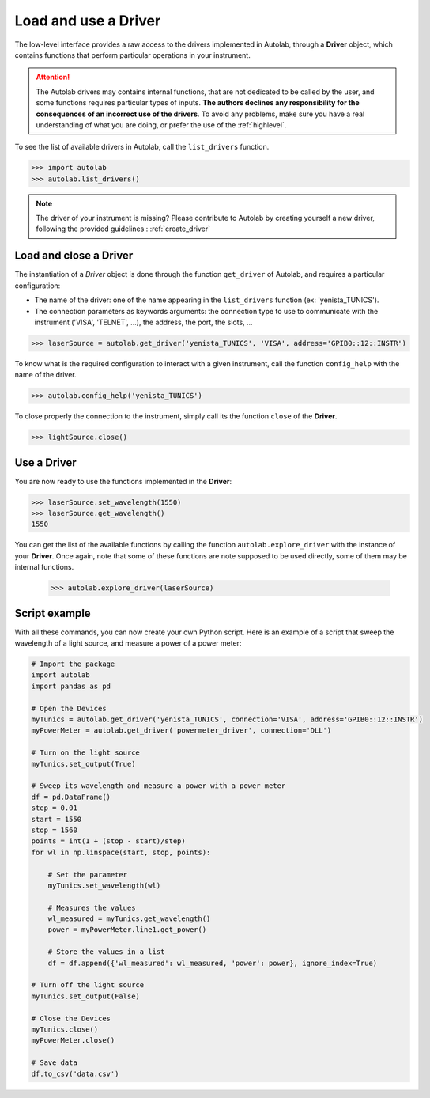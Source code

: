 .. _userguide_low:

Load and use a Driver
=====================

The low-level interface provides a raw access to the drivers implemented in Autolab, through a **Driver** object, which contains functions that perform particular operations in your instrument.

.. attention::

	The Autolab drivers may contains internal functions, that are not dedicated to be called by the user, and some functions requires particular types of inputs. **The authors declines any responsibility for the consequences of an incorrect use of the drivers**. To avoid any problems, make sure you have a real understanding of what you are doing, or prefer the use of the :ref:`highlevel`.

To see the list of available drivers in Autolab, call the ``list_drivers`` function.

.. code-block:: python

	>>> import autolab
	>>> autolab.list_drivers()

.. note::

	The driver of your instrument is missing? Please contribute to Autolab by creating yourself a new driver, following the provided guidelines : :ref:`create_driver`

Load and close a Driver
-----------------------



The instantiation of a *Driver* object is done through the function ``get_driver`` of Autolab, and requires a particular configuration:

* The name of the driver: one of the name appearing in the ``list_drivers`` function (ex: 'yenista_TUNICS').
* The connection parameters as keywords arguments: the connection type to use to communicate with the instrument ('VISA', 'TELNET', ...), the address, the port, the slots, ...

.. code-block:: python

	>>> laserSource = autolab.get_driver('yenista_TUNICS', 'VISA', address='GPIB0::12::INSTR')

To know what is the required configuration to interact with a given instrument, call the function ``config_help`` with the name of the driver.

.. code-block:: python

	>>> autolab.config_help('yenista_TUNICS')

To close properly the connection to the instrument, simply call its the function ``close`` of the **Driver**.

.. code-block:: python

	>>> lightSource.close()

Use a Driver
------------

You are now ready to use the functions implemented in the **Driver**:

.. code-block:: python

	>>> laserSource.set_wavelength(1550)
	>>> laserSource.get_wavelength()
	1550

You can get the list of the available functions by calling the function ``autolab.explore_driver`` with the instance of your **Driver**. Once again, note that some of these functions are note supposed to be used directly, some of them may be internal functions.

	>>> autolab.explore_driver(laserSource)


.. _name_pythonscript_example:

Script example
--------------

With all these commands, you can now create your own Python script. Here is an example of a script that sweep the wavelength of a light source, and measure a power of a power meter:

.. code-block:: python

	# Import the package
	import autolab
	import pandas as pd

	# Open the Devices
	myTunics = autolab.get_driver('yenista_TUNICS', connection='VISA', address='GPIB0::12::INSTR')
	myPowerMeter = autolab.get_driver('powermeter_driver', connection='DLL')

	# Turn on the light source
	myTunics.set_output(True)

	# Sweep its wavelength and measure a power with a power meter
	df = pd.DataFrame()
	step = 0.01
	start = 1550
	stop = 1560
	points = int(1 + (stop - start)/step)
	for wl in np.linspace(start, stop, points):

	    # Set the parameter
	    myTunics.set_wavelength(wl)

	    # Measures the values
	    wl_measured = myTunics.get_wavelength()
	    power = myPowerMeter.line1.get_power()

	    # Store the values in a list
	    df = df.append({'wl_measured': wl_measured, 'power': power}, ignore_index=True)

	# Turn off the light source
	myTunics.set_output(False)

	# Close the Devices
	myTunics.close()
	myPowerMeter.close()

	# Save data
	df.to_csv('data.csv')
